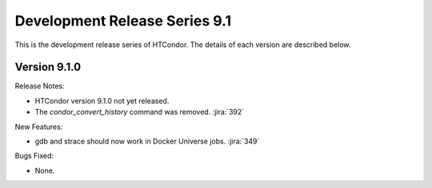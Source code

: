 Development Release Series 9.1
==============================

This is the development release series of HTCondor. The details of each
version are described below.

Version 9.1.0
-------------

Release Notes:

.. HTCondor version 9.1.0 released on Month Date, 2021.

- HTCondor version 9.1.0 not yet released.

- The *condor_convert_history* command was removed.
  :jira:`392`

New Features:

- gdb and strace should now work in Docker Universe jobs.
  :jira:`349`

Bugs Fixed:

- None.

